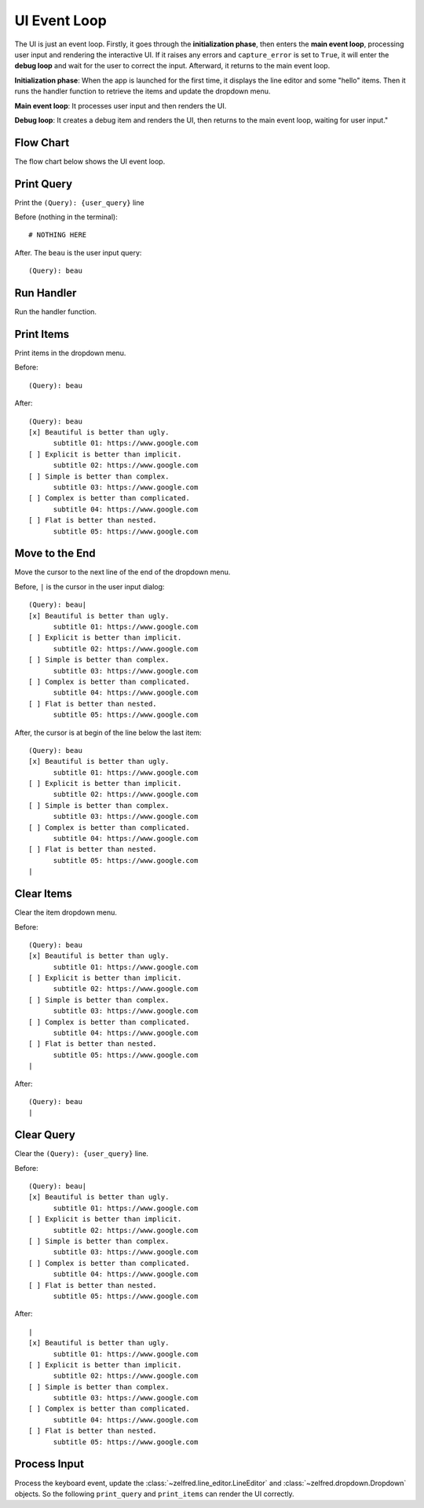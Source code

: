 UI Event Loop
==============================================================================
The UI is just an event loop. Firstly, it goes through the **initialization phase**, then enters the **main event loop**, processing user input and rendering the interactive UI. If it raises any errors and ``capture_error`` is set to ``True``, it will enter the **debug loop** and wait for the user to correct the input. Afterward, it returns to the main event loop.

**Initialization phase**: When the app is launched for the first time, it displays the line editor and some "hello" items. Then it runs the handler function to retrieve the items and update the dropdown menu.

**Main event loop**: It processes user input and then renders the UI.

**Debug loop**: It creates a debug item and renders the UI, then returns to the main event loop, waiting for user input."


Flow Chart
------------------------------------------------------------------------------
The flow chart below shows the UI event loop.

.. raw:: html
    :file: ./ui-event-loop.drawio.html


Print Query
------------------------------------------------------------------------------
Print the ``(Query): {user_query}`` line

Before (nothing in the terminal)::

    # NOTHING HERE

After. The ``beau`` is the user input query::

    (Query): beau


Run Handler
------------------------------------------------------------------------------
Run the handler function.


Print Items
------------------------------------------------------------------------------
Print items in the dropdown menu.

Before::

    (Query): beau

After::

    (Query): beau
    [x] Beautiful is better than ugly.
          subtitle 01: https://www.google.com
    [ ] Explicit is better than implicit.
          subtitle 02: https://www.google.com
    [ ] Simple is better than complex.
          subtitle 03: https://www.google.com
    [ ] Complex is better than complicated.
          subtitle 04: https://www.google.com
    [ ] Flat is better than nested.
          subtitle 05: https://www.google.com


Move to the End
------------------------------------------------------------------------------
Move the cursor to the next line of the end of the dropdown menu.

Before, ``|`` is the cursor in the user input dialog::

    (Query): beau|
    [x] Beautiful is better than ugly.
          subtitle 01: https://www.google.com
    [ ] Explicit is better than implicit.
          subtitle 02: https://www.google.com
    [ ] Simple is better than complex.
          subtitle 03: https://www.google.com
    [ ] Complex is better than complicated.
          subtitle 04: https://www.google.com
    [ ] Flat is better than nested.
          subtitle 05: https://www.google.com

After, the cursor is at begin of the line below the last item::

    (Query): beau
    [x] Beautiful is better than ugly.
          subtitle 01: https://www.google.com
    [ ] Explicit is better than implicit.
          subtitle 02: https://www.google.com
    [ ] Simple is better than complex.
          subtitle 03: https://www.google.com
    [ ] Complex is better than complicated.
          subtitle 04: https://www.google.com
    [ ] Flat is better than nested.
          subtitle 05: https://www.google.com
    |


Clear Items
------------------------------------------------------------------------------
Clear the item dropdown menu.

Before::

    (Query): beau
    [x] Beautiful is better than ugly.
          subtitle 01: https://www.google.com
    [ ] Explicit is better than implicit.
          subtitle 02: https://www.google.com
    [ ] Simple is better than complex.
          subtitle 03: https://www.google.com
    [ ] Complex is better than complicated.
          subtitle 04: https://www.google.com
    [ ] Flat is better than nested.
          subtitle 05: https://www.google.com
    |

After::

    (Query): beau
    |


Clear Query
------------------------------------------------------------------------------
Clear the ``(Query): {user_query}`` line.

Before::

    (Query): beau|
    [x] Beautiful is better than ugly.
          subtitle 01: https://www.google.com
    [ ] Explicit is better than implicit.
          subtitle 02: https://www.google.com
    [ ] Simple is better than complex.
          subtitle 03: https://www.google.com
    [ ] Complex is better than complicated.
          subtitle 04: https://www.google.com
    [ ] Flat is better than nested.
          subtitle 05: https://www.google.com


After::

    |
    [x] Beautiful is better than ugly.
          subtitle 01: https://www.google.com
    [ ] Explicit is better than implicit.
          subtitle 02: https://www.google.com
    [ ] Simple is better than complex.
          subtitle 03: https://www.google.com
    [ ] Complex is better than complicated.
          subtitle 04: https://www.google.com
    [ ] Flat is better than nested.
          subtitle 05: https://www.google.com


Process Input
------------------------------------------------------------------------------
Process the keyboard event, update the :class:`~zelfred.line_editor.LineEditor` and :class:`~zelfred.dropdown.Dropdown` objects. So the following ``print_query`` and ``print_items`` can render the UI correctly.
